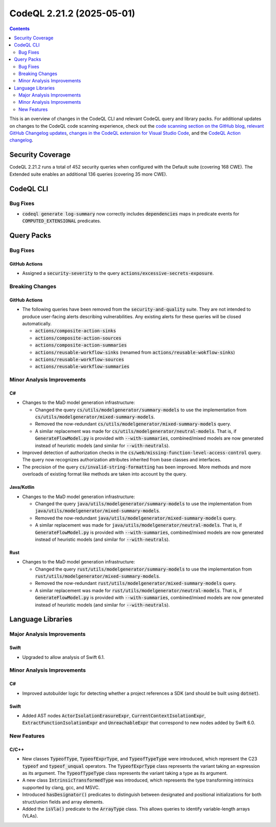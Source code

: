 .. _codeql-cli-2.21.2:

==========================
CodeQL 2.21.2 (2025-05-01)
==========================

.. contents:: Contents
   :depth: 2
   :local:
   :backlinks: none

This is an overview of changes in the CodeQL CLI and relevant CodeQL query and library packs. For additional updates on changes to the CodeQL code scanning experience, check out the `code scanning section on the GitHub blog <https://github.blog/tag/code-scanning/>`__, `relevant GitHub Changelog updates <https://github.blog/changelog/label/code-scanning/>`__, `changes in the CodeQL extension for Visual Studio Code <https://marketplace.visualstudio.com/items/GitHub.vscode-codeql/changelog>`__, and the `CodeQL Action changelog <https://github.com/github/codeql-action/blob/main/CHANGELOG.md>`__.

Security Coverage
-----------------

CodeQL 2.21.2 runs a total of 452 security queries when configured with the Default suite (covering 168 CWE). The Extended suite enables an additional 136 queries (covering 35 more CWE).

CodeQL CLI
----------

Bug Fixes
~~~~~~~~~

*   :code:`codeql generate log-summary` now correctly includes :code:`dependencies` maps in predicate events for :code:`COMPUTED_EXTENSIONAL` predicates.

Query Packs
-----------

Bug Fixes
~~~~~~~~~

GitHub Actions
""""""""""""""

*   Assigned a :code:`security-severity` to the query :code:`actions/excessive-secrets-exposure`.

Breaking Changes
~~~~~~~~~~~~~~~~

GitHub Actions
""""""""""""""

*   The following queries have been removed from the :code:`security-and-quality` suite.
    They are not intended to produce user-facing alerts describing vulnerabilities.
    Any existing alerts for these queries will be closed automatically.

    *   :code:`actions/composite-action-sinks`
    *   :code:`actions/composite-action-sources`
    *   :code:`actions/composite-action-summaries`
    *   :code:`actions/reusable-workflow-sinks` (renamed from :code:`actions/reusable-wokflow-sinks`)
    *   :code:`actions/reusable-workflow-sources`
    *   :code:`actions/reusable-workflow-summaries`

Minor Analysis Improvements
~~~~~~~~~~~~~~~~~~~~~~~~~~~

C#
""

*   Changes to the MaD model generation infrastructure:

    *   Changed the query :code:`cs/utils/modelgenerator/summary-models` to use the implementation from :code:`cs/utils/modelgenerator/mixed-summary-models`.
    *   Removed the now-redundant :code:`cs/utils/modelgenerator/mixed-summary-models` query.
    *   A similar replacement was made for :code:`cs/utils/modelgenerator/neutral-models`. That is, if :code:`GenerateFlowModel.py` is provided with :code:`--with-summaries`, combined/mixed models are now generated instead of heuristic models (and similar for :code:`--with-neutrals`).
    
*   Improved detection of authorization checks in the :code:`cs/web/missing-function-level-access-control` query. The query now recognizes authorization attributes inherited from base classes and interfaces.
*   The precision of the query :code:`cs/invalid-string-formatting` has been improved. More methods and more overloads of existing format like methods are taken into account by the query.

Java/Kotlin
"""""""""""

*   Changes to the MaD model generation infrastructure:

    *   Changed the query :code:`java/utils/modelgenerator/summary-models` to use the implementation from :code:`java/utils/modelgenerator/mixed-summary-models`.
    *   Removed the now-redundant :code:`java/utils/modelgenerator/mixed-summary-models` query.
    *   A similar replacement was made for :code:`java/utils/modelgenerator/neutral-models`. That is, if :code:`GenerateFlowModel.py` is provided with :code:`--with-summaries`, combined/mixed models are now generated instead of heuristic models (and similar for :code:`--with-neutrals`).

Rust
""""

*   Changes to the MaD model generation infrastructure:

    *   Changed the query :code:`rust/utils/modelgenerator/summary-models` to use the implementation from :code:`rust/utils/modelgenerator/mixed-summary-models`.
    *   Removed the now-redundant :code:`rust/utils/modelgenerator/mixed-summary-models` query.
    *   A similar replacement was made for :code:`rust/utils/modelgenerator/neutral-models`. That is, if :code:`GenerateFlowModel.py` is provided with :code:`--with-summaries`, combined/mixed models are now generated instead of heuristic models (and similar for :code:`--with-neutrals`).

Language Libraries
------------------

Major Analysis Improvements
~~~~~~~~~~~~~~~~~~~~~~~~~~~

Swift
"""""

*   Upgraded to allow analysis of Swift 6.1.

Minor Analysis Improvements
~~~~~~~~~~~~~~~~~~~~~~~~~~~

C#
""

*   Improved autobuilder logic for detecting whether a project references a SDK (and should be built using :code:`dotnet`).

Swift
"""""

*   Added AST nodes :code:`ActorIsolationErasureExpr`, :code:`CurrentContextIsolationExpr`,
    :code:`ExtractFunctionIsolationExpr` and :code:`UnreachableExpr` that correspond to new nodes added by Swift 6.0.

New Features
~~~~~~~~~~~~

C/C++
"""""

*   New classes :code:`TypeofType`, :code:`TypeofExprType`, and :code:`TypeofTypeType` were introduced, which represent the C23 :code:`typeof` and :code:`typeof_unqual` operators. The :code:`TypeofExprType` class represents the variant taking an expression as its argument. The :code:`TypeofTypeType` class represents the variant taking a type as its argument.
*   A new class :code:`IntrinsicTransformedType` was introduced, which represents the type transforming intrinsics supported by clang, gcc, and MSVC.
*   Introduced :code:`hasDesignator()` predicates to distinguish between designated and positional initializations for both struct/union fields and array elements.
*   Added the :code:`isVla()` predicate to the :code:`ArrayType` class. This allows queries to identify variable-length arrays (VLAs).
